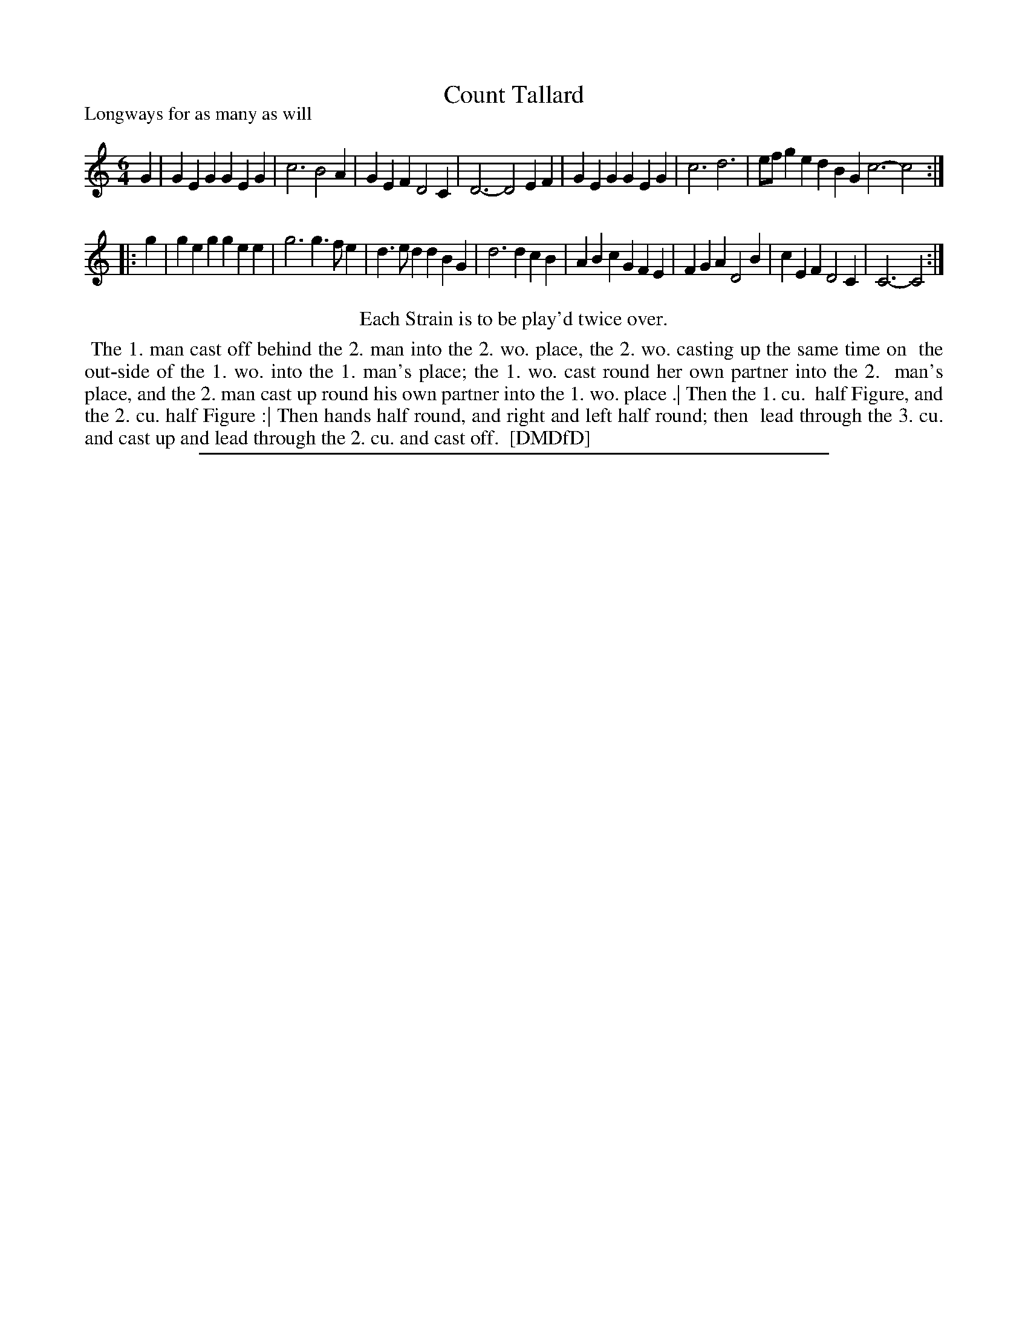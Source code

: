 X: 1
T: Count Tallard
P: Longways for as many as will
%R: jig
B: "The Dancing-Master: Containing Directions and Tunes for Dancing" printed by W. Pearson for John Walsh, London ca. 1709
S: 7: DMDfD http://digital.nls.uk/special-collections-of-printed-music/pageturner.cfm?id=89751228 p.82
Z: 2013 John Chambers <jc:trillian.mit.edu>
N: Repeats added to match the "Each strain twice" instructions.
M: 6/4
L: 1/4
K: C
% - - - - - - - - - - - - - - - - - - - - - - - - -
G |\
GEG GEG | c3 B2A | GEF D2C | D3- D2EF |\
GEG GEG | c3 d3 | e/f/ge dBG c3- c2 :|
|: g |\
geg gee | g3 g>fe | d>ed dBG | d3 dcB |\
ABc GFE | FGA D2B | cEF D2C | C3- C2 :|
% - - - - - - - - - - - - - - - - - - - - - - - - -
%%center Each Strain is to be play'd twice over.
%%begintext align
%% The 1. man cast off behind the 2. man into the 2. wo. place, the 2. wo. casting up the same time on
%% the out-side of the 1. wo. into the 1. man's place; the 1. wo. cast round her own partner into the 2.
%% man's place, and the 2. man cast up round his own partner into the 1. wo. place .| Then the 1. cu.
%% half Figure, and the 2. cu. half Figure :| Then hands half round, and right and left half round; then
%% lead through the 3. cu. and cast up and lead through the 2. cu. and cast off.
%% [DMDfD]
%%endtext
%%sep 1 8 500
